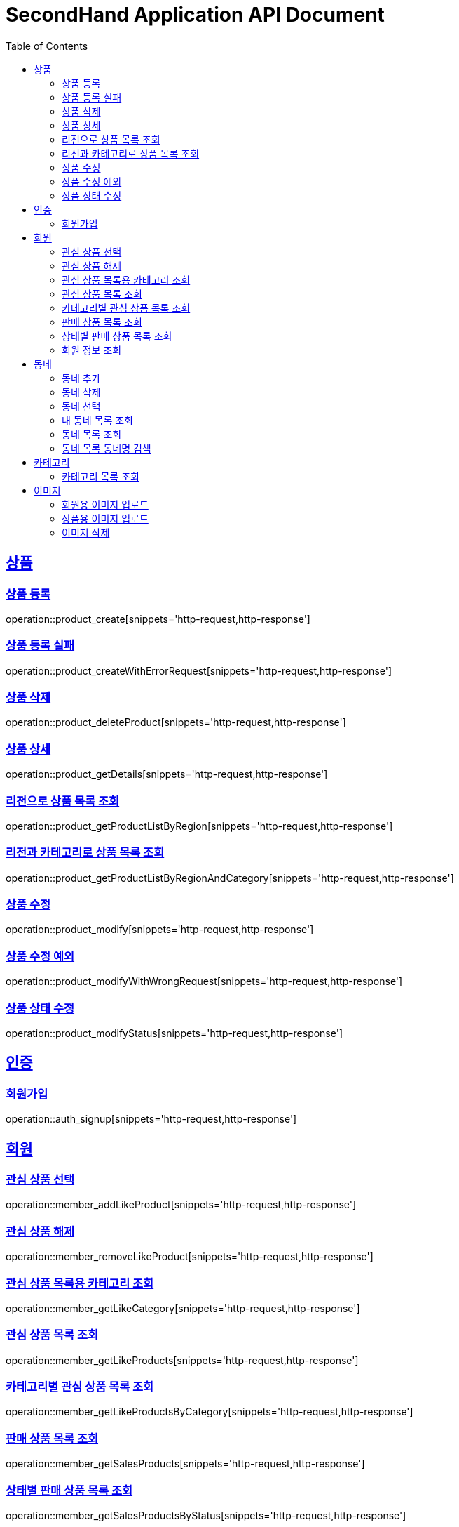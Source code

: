 = SecondHand Application API Document
:doctype: book
:icons: font
:source-highlighter: highlightjs
:toc: left
:toclevels: 2
:sectlinks:

[[product]]
== 상품

=== 상품 등록

operation::product_create[snippets='http-request,http-response']

=== 상품 등록 실패

operation::product_createWithErrorRequest[snippets='http-request,http-response']

=== 상품 삭제

operation::product_deleteProduct[snippets='http-request,http-response']

=== 상품 상세

operation::product_getDetails[snippets='http-request,http-response']

=== 리전으로 상품 목록 조회

operation::product_getProductListByRegion[snippets='http-request,http-response']

=== 리전과 카테고리로 상품 목록 조회

operation::product_getProductListByRegionAndCategory[snippets='http-request,http-response']

=== 상품 수정

operation::product_modify[snippets='http-request,http-response']

=== 상품 수정 예외

operation::product_modifyWithWrongRequest[snippets='http-request,http-response']

=== 상품 상태 수정

operation::product_modifyStatus[snippets='http-request,http-response']

[[auth]]
== 인증

=== 회원가입

operation::auth_signup[snippets='http-request,http-response']

[[member]]
== 회원

=== 관심 상품 선택

operation::member_addLikeProduct[snippets='http-request,http-response']

=== 관심 상품 해제

operation::member_removeLikeProduct[snippets='http-request,http-response']

=== 관심 상품 목록용 카테고리 조회

operation::member_getLikeCategory[snippets='http-request,http-response']

=== 관심 상품 목록 조회

operation::member_getLikeProducts[snippets='http-request,http-response']

=== 카테고리별 관심 상품 목록 조회

operation::member_getLikeProductsByCategory[snippets='http-request,http-response']

=== 판매 상품 목록 조회

operation::member_getSalesProducts[snippets='http-request,http-response']

=== 상태별 판매 상품 목록 조회

operation::member_getSalesProductsByStatus[snippets='http-request,http-response']

=== 회원 정보 조회

operation::member_getProfile[snippets='http-request,http-response']

[[동네]]
== 동네

=== 동네 추가

operation::memberRegion_add[snippets='http-request,http-response']

=== 동네 삭제

operation::memberRegion_remove[snippets='http-request,http-response']

=== 동네 선택

operation::memberRegion_select[snippets='http-request,http-response']

=== 내 동네 목록 조회

operation::memberRegion_getRegionsByMember[snippets='http-request,http-response']

=== 동네 목록 조회

operation::region_getRegions[snippets='http-request,http-response']

=== 동네 목록 동네명 검색

operation::region_getRegionsByName[snippets='http-request,http-response']

[[카테고리]]
== 카테고리

=== 카테고리 목록 조회

operation::category_getCategories[snippets='http-request,http-response']

operation::category_getCategoriesWithImg[snippets='http-request,http-response']

[[이미지]]
== 이미지

=== 회원용 이미지 업로드

operation::image_uploadImageForMember[snippets='curl-request,http-response']

=== 상품용 이미지 업로드

operation::image_uploadImageForProduct[snippets='curl-request,http-response']

=== 이미지 삭제

operation::image_delete[snippets='http-request,http-response']
